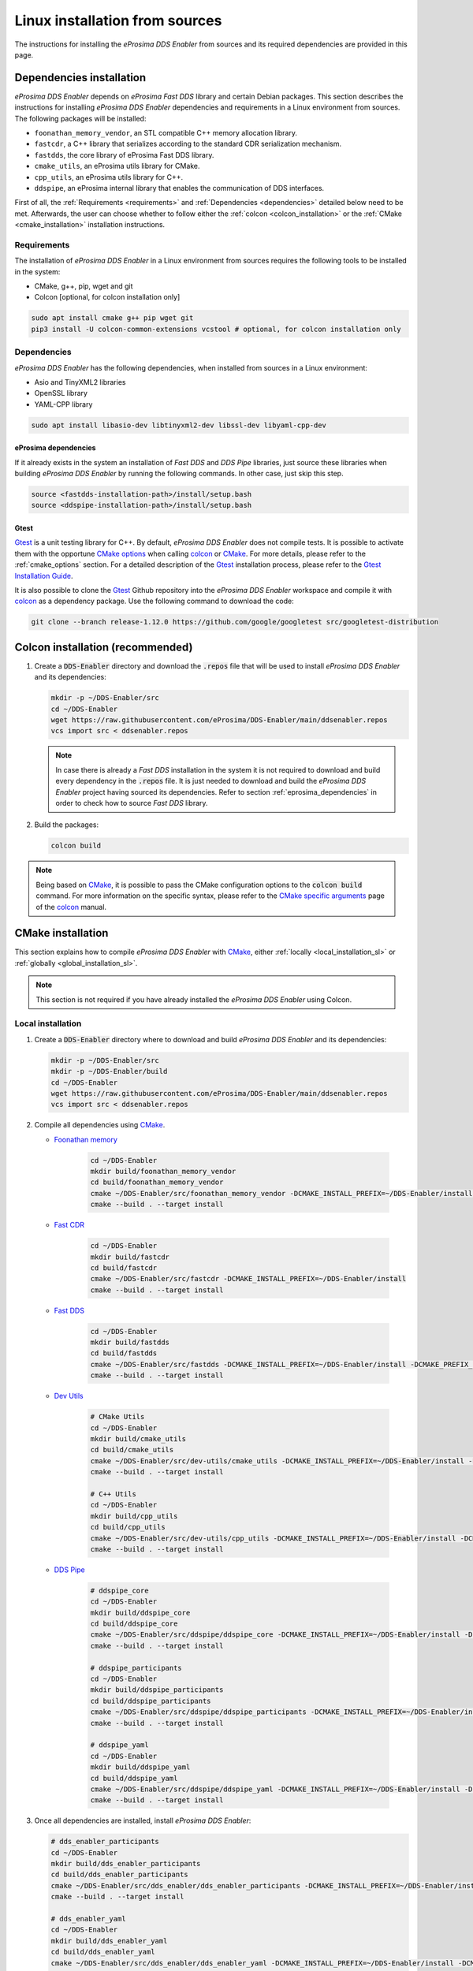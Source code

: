 .. _installation_sources_linux:

###############################
Linux installation from sources
###############################

The instructions for installing the *eProsima DDS Enabler* from sources and its required dependencies are provided in this page.


Dependencies installation
=========================

*eProsima DDS Enabler* depends on *eProsima Fast DDS* library and certain Debian packages.
This section describes the instructions for installing *eProsima DDS Enabler* dependencies and requirements in a Linux environment from sources.
The following packages will be installed:

- ``foonathan_memory_vendor``, an STL compatible C++ memory allocation library.
- ``fastcdr``, a C++ library that serializes according to the standard CDR serialization mechanism.
- ``fastdds``, the core library of eProsima Fast DDS library.
- ``cmake_utils``, an eProsima utils library for CMake.
- ``cpp_utils``, an eProsima utils library for C++.
- ``ddspipe``, an eProsima internal library that enables the communication of DDS interfaces.

First of all, the :ref:`Requirements <requirements>` and :ref:`Dependencies <dependencies>` detailed below need to be met.
Afterwards, the user can choose whether to follow either the :ref:`colcon <colcon_installation>` or the
:ref:`CMake <cmake_installation>` installation instructions.

.. _requirements:

Requirements
------------

The installation of *eProsima DDS Enabler* in a Linux environment from sources requires the following tools to be installed in the system:

* CMake, g++, pip, wget and git
* Colcon [optional, for colcon installation only]

.. code-block:: bash

    sudo apt install cmake g++ pip wget git
    pip3 install -U colcon-common-extensions vcstool # optional, for colcon installation only

.. _dependencies:

Dependencies
------------

*eProsima DDS Enabler* has the following dependencies, when installed from sources in a Linux environment:

* Asio and TinyXML2 libraries
* OpenSSL library
* YAML-CPP library

.. code-block:: bash

    sudo apt install libasio-dev libtinyxml2-dev libssl-dev libyaml-cpp-dev

.. _eprosima_dependencies:

eProsima dependencies
^^^^^^^^^^^^^^^^^^^^^

If it already exists in the system an installation of *Fast DDS* and *DDS Pipe* libraries, just source these libraries when building *eProsima DDS Enabler* by running the following commands.
In other case, just skip this step.

.. code-block:: bash

    source <fastdds-installation-path>/install/setup.bash
    source <ddspipe-installation-path>/install/setup.bash

.. _gtest_sl:

Gtest
^^^^^

Gtest_ is a unit testing library for C++.
By default, *eProsima DDS Enabler* does not compile tests.
It is possible to activate them with the opportune `CMake options <https://colcon.readthedocs.io/en/released/reference/verb/build.html#cmake-options>`_ when calling colcon_ or CMake_.
For more details, please refer to the :ref:`cmake_options` section.
For a detailed description of the Gtest_ installation process, please refer to the `Gtest Installation Guide <https://github.com/google/googletest>`_.

It is also possible to clone the Gtest_ Github repository into the *eProsima DDS Enabler* workspace and compile it with colcon_ as a dependency package.
Use the following command to download the code:

.. code-block:: bash

    git clone --branch release-1.12.0 https://github.com/google/googletest src/googletest-distribution



.. _colcon_installation:

Colcon installation (recommended)
=================================

#.  Create a :code:`DDS-Enabler` directory and download the :code:`.repos` file that will be used to install *eProsima DDS Enabler* and its dependencies:

    .. code-block:: bash

        mkdir -p ~/DDS-Enabler/src
        cd ~/DDS-Enabler
        wget https://raw.githubusercontent.com/eProsima/DDS-Enabler/main/ddsenabler.repos
        vcs import src < ddsenabler.repos

    .. note::

        In case there is already a *Fast DDS* installation in the system it is not required to download and build every dependency in the :code:`.repos` file.
        It is just needed to download and build the *eProsima DDS Enabler* project having sourced its dependencies.
        Refer to section :ref:`eprosima_dependencies` in order to check how to source *Fast DDS* library.

#.  Build the packages:

    .. code-block:: bash

        colcon build

.. note::

    Being based on CMake_, it is possible to pass the CMake configuration options to the :code:`colcon build` command.
    For more information on the specific syntax, please refer to the `CMake specific arguments <https://colcon.readthedocs.io/en/released/reference/verb/build.html#cmake-specific-arguments>`_ page of the colcon_ manual.


.. _cmake_installation:

CMake installation
==================

This section explains how to compile *eProsima DDS Enabler* with CMake_, either :ref:`locally <local_installation_sl>` or :ref:`globally <global_installation_sl>`.

.. note::

    This section is not required if you have already installed the *eProsima DDS Enabler* using Colcon.

.. _local_installation_sl:

Local installation
------------------

#.  Create a :code:`DDS-Enabler` directory where to download and build *eProsima DDS Enabler* and its dependencies:

    .. code-block:: bash

        mkdir -p ~/DDS-Enabler/src
        mkdir -p ~/DDS-Enabler/build
        cd ~/DDS-Enabler
        wget https://raw.githubusercontent.com/eProsima/DDS-Enabler/main/ddsenabler.repos
        vcs import src < ddsenabler.repos

#.  Compile all dependencies using CMake_.

    * `Foonathan memory <https://github.com/foonathan/memory>`_

        .. code-block:: bash

            cd ~/DDS-Enabler
            mkdir build/foonathan_memory_vendor
            cd build/foonathan_memory_vendor
            cmake ~/DDS-Enabler/src/foonathan_memory_vendor -DCMAKE_INSTALL_PREFIX=~/DDS-Enabler/install -DBUILD_SHARED_LIBS=ON
            cmake --build . --target install

    * `Fast CDR <https://github.com/eProsima/Fast-CDR>`_

        .. code-block:: bash

            cd ~/DDS-Enabler
            mkdir build/fastcdr
            cd build/fastcdr
            cmake ~/DDS-Enabler/src/fastcdr -DCMAKE_INSTALL_PREFIX=~/DDS-Enabler/install
            cmake --build . --target install

    * `Fast DDS <https://github.com/eProsima/Fast-DDS>`_

        .. code-block:: bash

            cd ~/DDS-Enabler
            mkdir build/fastdds
            cd build/fastdds
            cmake ~/DDS-Enabler/src/fastdds -DCMAKE_INSTALL_PREFIX=~/DDS-Enabler/install -DCMAKE_PREFIX_PATH=~/DDS-Enabler/install
            cmake --build . --target install

    * `Dev Utils <https://github.com/eProsima/dev-utils>`_

        .. code-block:: bash

            # CMake Utils
            cd ~/DDS-Enabler
            mkdir build/cmake_utils
            cd build/cmake_utils
            cmake ~/DDS-Enabler/src/dev-utils/cmake_utils -DCMAKE_INSTALL_PREFIX=~/DDS-Enabler/install -DCMAKE_PREFIX_PATH=~/DDS-Enabler/install
            cmake --build . --target install

            # C++ Utils
            cd ~/DDS-Enabler
            mkdir build/cpp_utils
            cd build/cpp_utils
            cmake ~/DDS-Enabler/src/dev-utils/cpp_utils -DCMAKE_INSTALL_PREFIX=~/DDS-Enabler/install -DCMAKE_PREFIX_PATH=~/DDS-Enabler/install
            cmake --build . --target install

    * `DDS Pipe <https://github.com/eProsima/DDS-Pipe>`_

        .. code-block:: bash

            # ddspipe_core
            cd ~/DDS-Enabler
            mkdir build/ddspipe_core
            cd build/ddspipe_core
            cmake ~/DDS-Enabler/src/ddspipe/ddspipe_core -DCMAKE_INSTALL_PREFIX=~/DDS-Enabler/install -DCMAKE_PREFIX_PATH=~/DDS-Enabler/install
            cmake --build . --target install

            # ddspipe_participants
            cd ~/DDS-Enabler
            mkdir build/ddspipe_participants
            cd build/ddspipe_participants
            cmake ~/DDS-Enabler/src/ddspipe/ddspipe_participants -DCMAKE_INSTALL_PREFIX=~/DDS-Enabler/install -DCMAKE_PREFIX_PATH=~/DDS-Enabler/install
            cmake --build . --target install

            # ddspipe_yaml
            cd ~/DDS-Enabler
            mkdir build/ddspipe_yaml
            cd build/ddspipe_yaml
            cmake ~/DDS-Enabler/src/ddspipe/ddspipe_yaml -DCMAKE_INSTALL_PREFIX=~/DDS-Enabler/install -DCMAKE_PREFIX_PATH=~/DDS-Enabler/install
            cmake --build . --target install

#.  Once all dependencies are installed, install *eProsima DDS Enabler*:

    .. code-block:: bash

        # dds_enabler_participants
        cd ~/DDS-Enabler
        mkdir build/dds_enabler_participants
        cd build/dds_enabler_participants
        cmake ~/DDS-Enabler/src/dds_enabler/dds_enabler_participants -DCMAKE_INSTALL_PREFIX=~/DDS-Enabler/install -DCMAKE_PREFIX_PATH=~/DDS-Enabler/install
        cmake --build . --target install

        # dds_enabler_yaml
        cd ~/DDS-Enabler
        mkdir build/dds_enabler_yaml
        cd build/dds_enabler_yaml
        cmake ~/DDS-Enabler/src/dds_enabler/dds_enabler_yaml -DCMAKE_INSTALL_PREFIX=~/DDS-Enabler/install -DCMAKE_PREFIX_PATH=~/DDS-Enabler/install
        cmake --build . --target install

        # dds_enabler
        cd ~/DDS-Enabler
        mkdir build/dds_enabler_tool
        cd build/dds_enabler_tool
        cmake ~/DDS-Enabler/src/dds_enabler/dds_enabler -DCMAKE_INSTALL_PREFIX=~/DDS-Enabler/install -DCMAKE_PREFIX_PATH=~/DDS-Enabler/install
        cmake --build . --target install

    .. note::

        By default, *eProsima DDS Enabler* does not compile tests.
        However, they can be activated by downloading and installing `Gtest <https://github.com/google/googletest>`_
        and building with CMake option ``-DBUILD_TESTS=ON``.

.. _global_installation_sl:

Global installation
-------------------

To install *eProsima DDS Enabler* system-wide instead of locally, remove all the flags that appear in the configuration steps of :code:`Fast-CDR`, :code:`Fast-DDS`, :code:`Dev-Utils`, :code:`DDS-Pipe`, and :code:`DDS-Enabler`, and change the first in the configuration step of :code:`foonathan_memory_vendor` to the following:

.. code-block:: bash

    -DCMAKE_INSTALL_PREFIX=/usr/local/ -DBUILD_SHARED_LIBS=ON

.. _run_app_colcon_sl:

Run an example
==============

In this section, we will run a publish example mimicking the behavior of the classic *Hello World* ROS 2 talker in a specific domain. For simplicity, we will use the *eProsima DDS Enabler* example application
with the already provided configuration file and sample data from a test case in the *dds_enabler_test* package.

To run this *eProsima DDS Enabler* example, source the installation path and execute the executable file that has been installed in :code:`<install-path>/dds_enabler_tool/bin/dds_enabler`:

.. code-block:: bash

    # TERMINAL ROS2 LISTENER
    source <ROS2-installation-path>/setup.bash
    export ROS_DOMAIN_ID=33
    ros2 run demo_nodes_cpp listener

    # TERMINAL DDS ENABLER
    # If built has been done using colcon, all projects could be sourced as follows
    cd <dds-enabler-workspace>
    source install/setup.bash
    export TEST_PATH=$PWD/src/FIWARE-DDS-Enabler/ddsenabler_test/compose/test_cases/publish/discovered_type
    ./build/ddsenabler/examples/ddsenabler_example --config $TEST_PATH/config.yml --timeout 5 --expected-types 1 --expected-topics 1 --publish-path $TEST_PATH/samples --publish-topic rt/chatter --publish-period 200 --publish-initial-wait 2000

.. important::

    To run the *eProsima DDS Enabler* examples, it is necessary to have compiled the *eProsima DDS Enabler* project with the CMake option ``-DCOMPILE_EXAMPLES=ON``. For more details, please refer to the :ref:`cmake_options` section.

.. note::

    Be sure that the executable have execution permissions.

.. External links

.. _colcon: https://colcon.readthedocs.io/en/released/
.. _CMake: https://cmake.org
.. _pip: https://pypi.org/project/pip/
.. _wget: https://www.gnu.org/software/wget/
.. _git: https://git-scm.com/
.. _OpenSSL: https://www.openssl.org/
.. _Gtest: https://github.com/google/googletest
.. _vcstool: https://pypi.org/project/vcstool/
